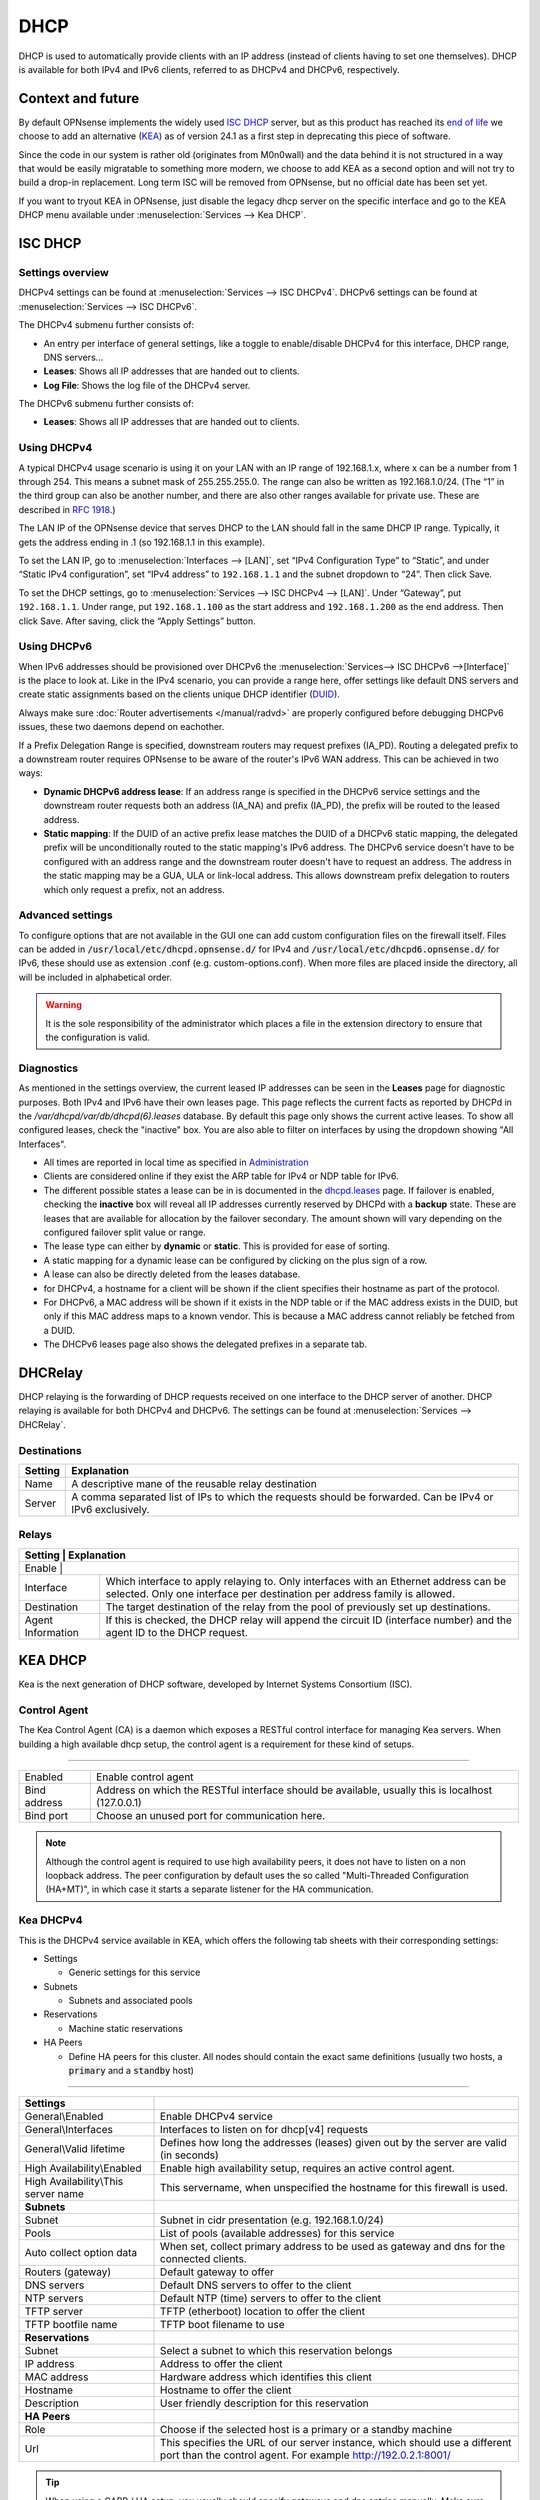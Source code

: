 ========================
DHCP
========================

DHCP is used to automatically provide clients with an IP address (instead of clients having to set one themselves).
DHCP is available for both IPv4 and IPv6 clients, referred to as DHCPv4 and DHCPv6, respectively.

---------------------------
Context and future
---------------------------


By default OPNsense implements the widely used `ISC DHCP <https://www.isc.org/dhcp/>`__ server, but as this product has
reached its `end of life <https://www.isc.org/blogs/isc-dhcp-eol/>`__ we choose to add an alternative (`KEA <https://www.isc.org/kea/>`__) as of version 24.1
as a first step in deprecating this piece of software.

Since the code in our system is rather old (originates from M0n0wall) and the data behind it is not structured in a way that
would be easily migratable to something more modern, we choose to add KEA as a second option and will not try to build a drop-in replacement.
Long term ISC will be removed from OPNsense, but no official date has been set yet.

If you want to tryout KEA in OPNsense, just disable the legacy dhcp server on the specific interface and
go to the KEA DHCP menu available under :menuselection:`Services --> Kea DHCP`.

-----------------
ISC DHCP
-----------------

...............................
Settings overview
...............................

DHCPv4 settings can be found at :menuselection:`Services --> ISC DHCPv4`. DHCPv6 settings can be found at :menuselection:`Services --> ISC DHCPv6`.

The DHCPv4 submenu further consists of:

* An entry per interface of general settings, like a toggle to enable/disable DHCPv4 for this interface, DHCP range, DNS servers…
* **Leases**: Shows all IP addresses that are handed out to clients.
* **Log File**: Shows the log file of the DHCPv4 server.

The DHCPv6 submenu further consists of:

* **Leases**: Shows all IP addresses that are handed out to clients.

...............................
Using DHCPv4
...............................

A typical DHCPv4 usage scenario is using it on your LAN with an IP range of 192.168.1.x, where x can be a number from 1
through 254. This means a subnet mask of 255.255.255.0. The range can also be written as 192.168.1.0/24. (The “1” in
the third group can also be another number, and there are also other ranges available for private use. These are
described in `RFC 1918 <https://tools.ietf.org/html/rfc1918#section-3>`_.)

The LAN IP of the OPNsense device that serves DHCP to the LAN should fall in the same DHCP IP range. Typically, it gets
the address ending in .1 (so 192.168.1.1 in this example).

To set the LAN IP, go to :menuselection:`Interfaces --> [LAN]`, set “IPv4 Configuration Type” to “Static”, and under
“Static IPv4 configuration”, set “IPv4 address” to ``192.168.1.1`` and the subnet dropdown to “24”. Then click Save.

To set the DHCP settings, go to :menuselection:`Services --> ISC DHCPv4 --> [LAN]`. Under “Gateway”, put ``192.168.1.1``. Under range,
put ``192.168.1.100`` as the start address and ``192.168.1.200`` as the end address. Then click Save. After saving,
click the “Apply Settings” button.


...............................
Using DHCPv6
...............................
.. _Using DHCPv6:

When IPv6 addresses should be provisioned over DHCPv6 the :menuselection:`Services--> ISC DHCPv6 -->[Interface]` is the place
to look at. Like in the IPv4 scenario, you can provide a range here, offer settings like default DNS servers and
create static assignments based on the clients unique DHCP identifier (`DUID <https://en.wikipedia.org/wiki/DHCPv6>`__).

Always make sure  :doc:`Router advertisements </manual/radvd>` are properly configured before debugging DHCPv6 issues, these two
daemons depend on eachother.

If a Prefix Delegation Range is specified, downstream routers may request prefixes (IA_PD). Routing a delegated prefix to a downstream
router requires OPNsense to be aware of the router's IPv6 WAN address. This can be achieved in two ways:

* **Dynamic DHCPv6 address lease**: If an address range is specified in the DHCPv6 service settings and the downstream router requests both an address (IA_NA) and prefix (IA_PD), the prefix will be routed to the leased address.
* **Static mapping**: If the DUID of an active prefix lease matches the DUID of a DHCPv6 static mapping, the delegated prefix will be unconditionally routed to the static mapping's IPv6 address. The DHCPv6 service doesn't have to be configured with an address range and the downstream router doesn't have to request an address. The address in the static mapping may be a GUA, ULA or link-local address. This allows downstream prefix delegation to routers which only request a prefix, not an address.

...............................
Advanced settings
...............................

To configure options that are not available in the GUI one can add custom configuration files on the firewall itself.
Files can be added in :code:`/usr/local/etc/dhcpd.opnsense.d/` for IPv4 and :code:`/usr/local/etc/dhcpd6.opnsense.d/`
for IPv6, these should use as extension .conf (e.g. custom-options.conf). When more files are placed inside the directory,
all will be included in alphabetical order.

.. Warning::
    It is the sole responsibility of the administrator which places a file in the extension directory to ensure that the configuration is
    valid.

...............................
Diagnostics
...............................

As mentioned in the settings overview, the current leased IP addresses can be seen in the **Leases** page for diagnostic
purposes. Both IPv4 and IPv6 have their own leases page. This page reflects the current facts as reported by DHCPd in the
`/var/dhcpd/var/db/dhcpd(6).leases` database. By default this page only shows the current active leases. To show
all configured leases, check the "inactive" box. You are also able to filter on interfaces by using the dropdown
showing "All Interfaces".

- All times are reported in local time as specified in `Administration <settingsmenu.html#general>`__
- Clients are considered online if they exist the ARP table for IPv4 or NDP table for IPv6.
- The different possible states a lease can be in is documented in the
  `dhcpd.leases <https://www.freebsd.org/cgi/man.cgi?query=dhcpd.leases>`__ page. If failover is enabled, checking the
  **inactive** box will reveal all IP addresses currently reserved by DHCPd with a **backup** state. These are leases that are
  available for allocation by the failover secondary. The amount shown will vary depending on the configured failover
  split value or range.
- The lease type can either by **dynamic** or **static**. This is provided for ease of sorting.
- A static mapping for a dynamic lease can be configured by clicking on the plus sign of a row.
- A lease can also be directly deleted from the leases database.
- for DHCPv4, a hostname for a client will be shown if the client specifies their hostname as part of the protocol.
- For DHCPv6, a MAC address will be shown if it exists in the NDP table or if the MAC address exists in the DUID, but only
  if this MAC address maps to a known vendor. This is because a MAC address cannot reliably be fetched from a DUID.
- The DHCPv6 leases page also shows the delegated prefixes in a separate tab.

-----------------
DHCRelay
-----------------

DHCP relaying is the forwarding of DHCP requests received on one interface to the DHCP server of another. DHCP
relaying is available for both DHCPv4 and DHCPv6. The settings can be found at :menuselection:`Services --> DHCRelay`.

...............................
Destinations
...............................

+---------------+-----------------------------------------------------------------------------------------------------------+
| Setting       | Explanation                                                                                               |
+===============+===========================================================================================================+
| Name          | A descriptive mane of the reusable relay destination                                                      |
+---------------+-----------------------------------------------------------------------------------------------------------+
| Server        | A comma separated list of IPs to which the requests should be forwarded. Can be IPv4 or IPv6 exclusively. |
+---------------+-----------------------------------------------------------------------------------------------------------+

...............................
Relays
...............................

+-----------------------+---------------------------------------------------------------------------------------------------+
| Setting               | Explanation                                                                                       |
+==========+================================================================================================================+
| Enable                |                                                                                                   |
+-----------------------+---------------------------------------------------------------------------------------------------+
| Interface             | Which interface to apply relaying to. Only interfaces with an Ethernet address can be selected.   |
|                       | Only one interface per destination per address family is allowed.                                 |
+-----------------------+---------------------------------------------------------------------------------------------------+
| Destination           | The target destination of the relay from the pool of previously set up destinations.              |
+-----------------------+---------------------------------------------------------------------------------------------------+
| Agent Information     | If this is checked, the DHCP relay will append the circuit ID (interface number) and the          |
|                       | agent ID to the DHCP request.                                                                     |
+-----------------------+---------------------------------------------------------------------------------------------------+

-----------------
KEA DHCP
-----------------

Kea is the next generation of DHCP software, developed by Internet Systems Consortium (ISC).

...............................
Control Agent
...............................

The Kea Control Agent (CA) is a daemon which exposes a RESTful control interface for managing Kea servers.
When building a high available dhcp setup, the control agent is a requirement for these kind of setups.

========================================================================================================================================================

====================================  ==================================================================================================================
Enabled                               Enable control agent
Bind address                          Address on which the RESTful interface should be available, usually this is localhost (127.0.0.1)
Bind port                             Choose an unused port for communication here.
====================================  ==================================================================================================================

.. Note::

  Although the control agent is required to use high availability peers, it does not have to listen on
  a non loopback address. The peer configuration by default uses the so called "Multi-Threaded Configuration (HA+MT)",
  in which case it starts a separate listener for the HA communication.

...............................
Kea DHCPv4
...............................

This is the DHCPv4 service available in KEA, which offers the following tab sheets with their corresponding settings:

* Settings

  - Generic settings for this service

* Subnets

  - Subnets and associated pools

* Reservations

  - Machine static reservations

* HA Peers

  - Define HA peers for this cluster. All nodes should contain the exact same definitions (usually two hosts, a :code:`primary` and a :code:`standby` host)

========================================================================================================================================================

====================================  ==================================================================================================================
**Settings**
General\\Enabled                      Enable DHCPv4 service
General\\Interfaces                   Interfaces to listen on for dhcp[v4] requests
General\\Valid lifetime               Defines how long the addresses (leases) given out by the server are valid (in seconds)
High Availability\\Enabled            Enable high availability setup, requires an active control agent.
High Availability\\This server name   This servername, when unspecified the hostname for this firewall is used.
**Subnets**
Subnet                                Subnet in cidr presentation (e.g. 192.168.1.0/24)
Pools                                 List of pools (available addresses) for this service
Auto collect option data              When set, collect primary address to be used as gateway and dns for the connected clients.
Routers (gateway)                     Default gateway to offer
DNS servers                           Default DNS servers to offer to the client
NTP servers                           Default NTP (time) servers to offer to the client
TFTP server                           TFTP (etherboot) location to offer the client
TFTP bootfile name                    TFTP boot filename to use
**Reservations**
Subnet                                Select a subnet to which this reservation belongs
IP address                            Address to offer the client
MAC address                           Hardware address which identifies this client
Hostname                              Hostname to offer the client
Description                           User friendly description for this reservation
**HA Peers**
Role                                  Choose if the selected host is a primary or a standby machine
Url                                   This specifies the URL of our server instance, which should use a different port than the control agent.
                                      For example http://192.0.2.1:8001/
====================================  ==================================================================================================================


.. Tip::
  When using a CARP / HA setup, you usually should specify gateways and dns entries manually. Make sure to disable "Auto collect option data"
  in that case.

To configure a server with a minimal setup on LAN (like offered on a default OPNsense using ISC-DHCP) using the :code:`192.168.1.0/24` network
offering addresses in the range :code:`192.168.1.100 - 192.168.1.199`. Follow the following steps:

1.  Enable the service (General\\Enabled)
2.  Choose LAN as listen interface (General\\Interfaces)
3.  Add a new subnet containing the following settings

  - Subnet : :code:`192.168.1.0/24`
  - Pools : :code:`192.168.1.100 - 192.168.1.199`
  - Auto collect option data: :code:`[x]`

4. Click on the **Apply** button.



...............................
Leases DHCPv4
...............................

This page offers an overview of the (non static) leases being offered by KEA DHCPv4.
